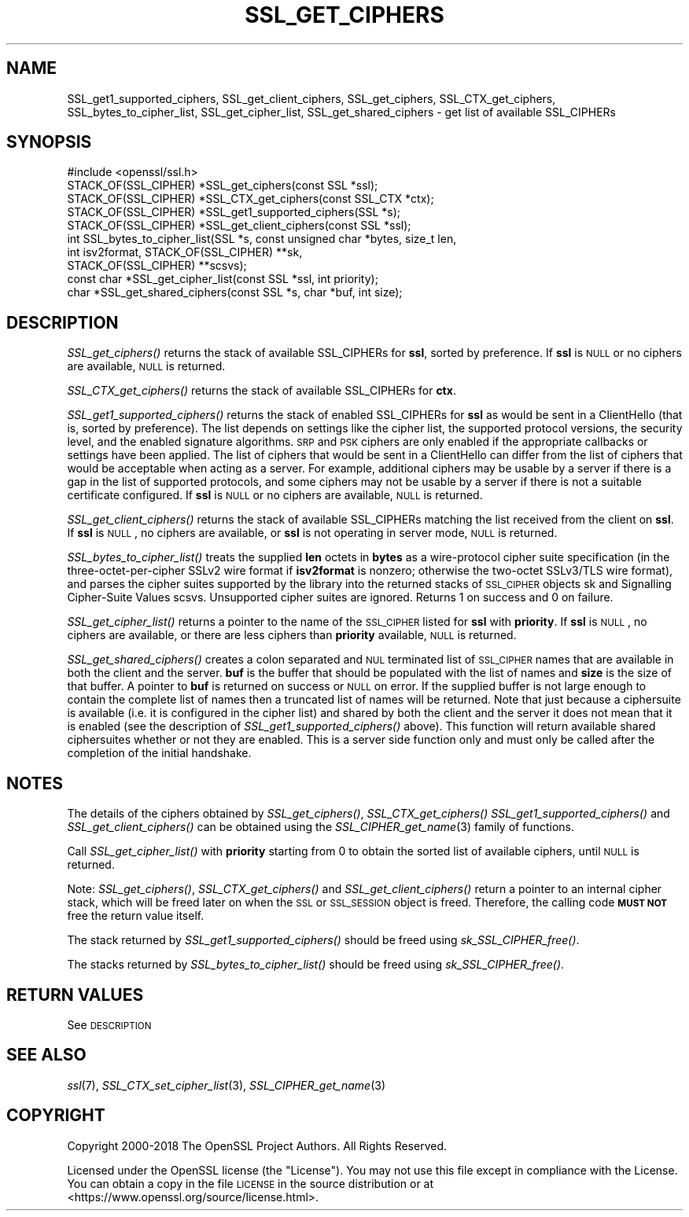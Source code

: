 .\" Automatically generated by Pod::Man 2.16 (Pod::Simple 3.07)
.\"
.\" Standard preamble:
.\" ========================================================================
.de Sh \" Subsection heading
.br
.if t .Sp
.ne 5
.PP
\fB\\$1\fR
.PP
..
.de Sp \" Vertical space (when we can't use .PP)
.if t .sp .5v
.if n .sp
..
.de Vb \" Begin verbatim text
.ft CW
.nf
.ne \\$1
..
.de Ve \" End verbatim text
.ft R
.fi
..
.\" Set up some character translations and predefined strings.  \*(-- will
.\" give an unbreakable dash, \*(PI will give pi, \*(L" will give a left
.\" double quote, and \*(R" will give a right double quote.  \*(C+ will
.\" give a nicer C++.  Capital omega is used to do unbreakable dashes and
.\" therefore won't be available.  \*(C` and \*(C' expand to `' in nroff,
.\" nothing in troff, for use with C<>.
.tr \(*W-
.ds C+ C\v'-.1v'\h'-1p'\s-2+\h'-1p'+\s0\v'.1v'\h'-1p'
.ie n \{\
.    ds -- \(*W-
.    ds PI pi
.    if (\n(.H=4u)&(1m=24u) .ds -- \(*W\h'-12u'\(*W\h'-12u'-\" diablo 10 pitch
.    if (\n(.H=4u)&(1m=20u) .ds -- \(*W\h'-12u'\(*W\h'-8u'-\"  diablo 12 pitch
.    ds L" ""
.    ds R" ""
.    ds C` ""
.    ds C' ""
'br\}
.el\{\
.    ds -- \|\(em\|
.    ds PI \(*p
.    ds L" ``
.    ds R" ''
'br\}
.\"
.\" Escape single quotes in literal strings from groff's Unicode transform.
.ie \n(.g .ds Aq \(aq
.el       .ds Aq '
.\"
.\" If the F register is turned on, we'll generate index entries on stderr for
.\" titles (.TH), headers (.SH), subsections (.Sh), items (.Ip), and index
.\" entries marked with X<> in POD.  Of course, you'll have to process the
.\" output yourself in some meaningful fashion.
.ie \nF \{\
.    de IX
.    tm Index:\\$1\t\\n%\t"\\$2"
..
.    nr % 0
.    rr F
.\}
.el \{\
.    de IX
..
.\}
.\"
.\" Accent mark definitions (@(#)ms.acc 1.5 88/02/08 SMI; from UCB 4.2).
.\" Fear.  Run.  Save yourself.  No user-serviceable parts.
.    \" fudge factors for nroff and troff
.if n \{\
.    ds #H 0
.    ds #V .8m
.    ds #F .3m
.    ds #[ \f1
.    ds #] \fP
.\}
.if t \{\
.    ds #H ((1u-(\\\\n(.fu%2u))*.13m)
.    ds #V .6m
.    ds #F 0
.    ds #[ \&
.    ds #] \&
.\}
.    \" simple accents for nroff and troff
.if n \{\
.    ds ' \&
.    ds ` \&
.    ds ^ \&
.    ds , \&
.    ds ~ ~
.    ds /
.\}
.if t \{\
.    ds ' \\k:\h'-(\\n(.wu*8/10-\*(#H)'\'\h"|\\n:u"
.    ds ` \\k:\h'-(\\n(.wu*8/10-\*(#H)'\`\h'|\\n:u'
.    ds ^ \\k:\h'-(\\n(.wu*10/11-\*(#H)'^\h'|\\n:u'
.    ds , \\k:\h'-(\\n(.wu*8/10)',\h'|\\n:u'
.    ds ~ \\k:\h'-(\\n(.wu-\*(#H-.1m)'~\h'|\\n:u'
.    ds / \\k:\h'-(\\n(.wu*8/10-\*(#H)'\z\(sl\h'|\\n:u'
.\}
.    \" troff and (daisy-wheel) nroff accents
.ds : \\k:\h'-(\\n(.wu*8/10-\*(#H+.1m+\*(#F)'\v'-\*(#V'\z.\h'.2m+\*(#F'.\h'|\\n:u'\v'\*(#V'
.ds 8 \h'\*(#H'\(*b\h'-\*(#H'
.ds o \\k:\h'-(\\n(.wu+\w'\(de'u-\*(#H)/2u'\v'-.3n'\*(#[\z\(de\v'.3n'\h'|\\n:u'\*(#]
.ds d- \h'\*(#H'\(pd\h'-\w'~'u'\v'-.25m'\f2\(hy\fP\v'.25m'\h'-\*(#H'
.ds D- D\\k:\h'-\w'D'u'\v'-.11m'\z\(hy\v'.11m'\h'|\\n:u'
.ds th \*(#[\v'.3m'\s+1I\s-1\v'-.3m'\h'-(\w'I'u*2/3)'\s-1o\s+1\*(#]
.ds Th \*(#[\s+2I\s-2\h'-\w'I'u*3/5'\v'-.3m'o\v'.3m'\*(#]
.ds ae a\h'-(\w'a'u*4/10)'e
.ds Ae A\h'-(\w'A'u*4/10)'E
.    \" corrections for vroff
.if v .ds ~ \\k:\h'-(\\n(.wu*9/10-\*(#H)'\s-2\u~\d\s+2\h'|\\n:u'
.if v .ds ^ \\k:\h'-(\\n(.wu*10/11-\*(#H)'\v'-.4m'^\v'.4m'\h'|\\n:u'
.    \" for low resolution devices (crt and lpr)
.if \n(.H>23 .if \n(.V>19 \
\{\
.    ds : e
.    ds 8 ss
.    ds o a
.    ds d- d\h'-1'\(ga
.    ds D- D\h'-1'\(hy
.    ds th \o'bp'
.    ds Th \o'LP'
.    ds ae ae
.    ds Ae AE
.\}
.rm #[ #] #H #V #F C
.\" ========================================================================
.\"
.IX Title "SSL_GET_CIPHERS 3"
.TH SSL_GET_CIPHERS 3 "2020-04-21" "1.1.1g" "OpenSSL"
.\" For nroff, turn off justification.  Always turn off hyphenation; it makes
.\" way too many mistakes in technical documents.
.if n .ad l
.nh
.SH "NAME"
SSL_get1_supported_ciphers, SSL_get_client_ciphers, SSL_get_ciphers, SSL_CTX_get_ciphers, SSL_bytes_to_cipher_list, SSL_get_cipher_list, SSL_get_shared_ciphers \&\- get list of available SSL_CIPHERs
.SH "SYNOPSIS"
.IX Header "SYNOPSIS"
.Vb 1
\& #include <openssl/ssl.h>
\&
\& STACK_OF(SSL_CIPHER) *SSL_get_ciphers(const SSL *ssl);
\& STACK_OF(SSL_CIPHER) *SSL_CTX_get_ciphers(const SSL_CTX *ctx);
\& STACK_OF(SSL_CIPHER) *SSL_get1_supported_ciphers(SSL *s);
\& STACK_OF(SSL_CIPHER) *SSL_get_client_ciphers(const SSL *ssl);
\& int SSL_bytes_to_cipher_list(SSL *s, const unsigned char *bytes, size_t len,
\&                              int isv2format, STACK_OF(SSL_CIPHER) **sk,
\&                              STACK_OF(SSL_CIPHER) **scsvs);
\& const char *SSL_get_cipher_list(const SSL *ssl, int priority);
\& char *SSL_get_shared_ciphers(const SSL *s, char *buf, int size);
.Ve
.SH "DESCRIPTION"
.IX Header "DESCRIPTION"
\&\fISSL_get_ciphers()\fR returns the stack of available SSL_CIPHERs for \fBssl\fR,
sorted by preference. If \fBssl\fR is \s-1NULL\s0 or no ciphers are available, \s-1NULL\s0
is returned.
.PP
\&\fISSL_CTX_get_ciphers()\fR returns the stack of available SSL_CIPHERs for \fBctx\fR.
.PP
\&\fISSL_get1_supported_ciphers()\fR returns the stack of enabled SSL_CIPHERs for
\&\fBssl\fR as would be sent in a ClientHello (that is, sorted by preference).
The list depends on settings like the cipher list, the supported protocol
versions, the security level, and the enabled signature algorithms.
\&\s-1SRP\s0 and \s-1PSK\s0 ciphers are only enabled if the appropriate callbacks or settings
have been applied.
The list of ciphers that would be sent in a ClientHello can differ from
the list of ciphers that would be acceptable when acting as a server.
For example, additional ciphers may be usable by a server if there is
a gap in the list of supported protocols, and some ciphers may not be
usable by a server if there is not a suitable certificate configured.
If \fBssl\fR is \s-1NULL\s0 or no ciphers are available, \s-1NULL\s0 is returned.
.PP
\&\fISSL_get_client_ciphers()\fR returns the stack of available SSL_CIPHERs matching the
list received from the client on \fBssl\fR. If \fBssl\fR is \s-1NULL\s0, no ciphers are
available, or \fBssl\fR is not operating in server mode, \s-1NULL\s0 is returned.
.PP
\&\fISSL_bytes_to_cipher_list()\fR treats the supplied \fBlen\fR octets in \fBbytes\fR
as a wire-protocol cipher suite specification (in the three-octet-per-cipher
SSLv2 wire format if \fBisv2format\fR is nonzero; otherwise the two-octet
SSLv3/TLS wire format), and parses the cipher suites supported by the library
into the returned stacks of \s-1SSL_CIPHER\s0 objects sk and Signalling Cipher-Suite
Values scsvs.  Unsupported cipher suites are ignored.  Returns 1 on success
and 0 on failure.
.PP
\&\fISSL_get_cipher_list()\fR returns a pointer to the name of the \s-1SSL_CIPHER\s0
listed for \fBssl\fR with \fBpriority\fR. If \fBssl\fR is \s-1NULL\s0, no ciphers are
available, or there are less ciphers than \fBpriority\fR available, \s-1NULL\s0
is returned.
.PP
\&\fISSL_get_shared_ciphers()\fR creates a colon separated and \s-1NUL\s0 terminated list of
\&\s-1SSL_CIPHER\s0 names that are available in both the client and the server. \fBbuf\fR is
the buffer that should be populated with the list of names and \fBsize\fR is the
size of that buffer. A pointer to \fBbuf\fR is returned on success or \s-1NULL\s0 on
error. If the supplied buffer is not large enough to contain the complete list
of names then a truncated list of names will be returned. Note that just because
a ciphersuite is available (i.e. it is configured in the cipher list) and shared
by both the client and the server it does not mean that it is enabled (see the
description of \fISSL_get1_supported_ciphers()\fR above). This function will return
available shared ciphersuites whether or not they are enabled. This is a server
side function only and must only be called after the completion of the initial
handshake.
.SH "NOTES"
.IX Header "NOTES"
The details of the ciphers obtained by \fISSL_get_ciphers()\fR, \fISSL_CTX_get_ciphers()\fR
\&\fISSL_get1_supported_ciphers()\fR and \fISSL_get_client_ciphers()\fR can be obtained using
the \fISSL_CIPHER_get_name\fR\|(3) family of functions.
.PP
Call \fISSL_get_cipher_list()\fR with \fBpriority\fR starting from 0 to obtain the
sorted list of available ciphers, until \s-1NULL\s0 is returned.
.PP
Note: \fISSL_get_ciphers()\fR, \fISSL_CTX_get_ciphers()\fR and \fISSL_get_client_ciphers()\fR
return a pointer to an internal cipher stack, which will be freed later on when
the \s-1SSL\s0 or \s-1SSL_SESSION\s0 object is freed.  Therefore, the calling code \fB\s-1MUST\s0 \s-1NOT\s0\fR
free the return value itself.
.PP
The stack returned by \fISSL_get1_supported_ciphers()\fR should be freed using
\&\fIsk_SSL_CIPHER_free()\fR.
.PP
The stacks returned by \fISSL_bytes_to_cipher_list()\fR should be freed using
\&\fIsk_SSL_CIPHER_free()\fR.
.SH "RETURN VALUES"
.IX Header "RETURN VALUES"
See \s-1DESCRIPTION\s0
.SH "SEE ALSO"
.IX Header "SEE ALSO"
\&\fIssl\fR\|(7), \fISSL_CTX_set_cipher_list\fR\|(3),
\&\fISSL_CIPHER_get_name\fR\|(3)
.SH "COPYRIGHT"
.IX Header "COPYRIGHT"
Copyright 2000\-2018 The OpenSSL Project Authors. All Rights Reserved.
.PP
Licensed under the OpenSSL license (the \*(L"License\*(R").  You may not use
this file except in compliance with the License.  You can obtain a copy
in the file \s-1LICENSE\s0 in the source distribution or at
<https://www.openssl.org/source/license.html>.

